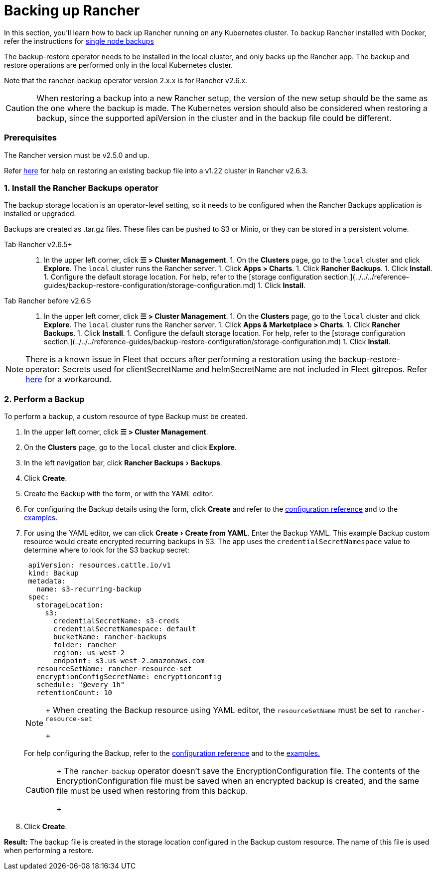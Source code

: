 = Backing up Rancher
:experimental:

In this section, you'll learn how to back up Rancher running on any Kubernetes cluster. To backup Rancher installed with Docker, refer the instructions for xref:back-up-docker-installed-rancher.adoc[single node backups]

The backup-restore operator needs to be installed in the local cluster, and only backs up the Rancher app. The backup and restore operations are performed only in the local Kubernetes cluster.

Note that the rancher-backup operator version 2.x.x is for Rancher v2.6.x.

[CAUTION]
====

When restoring a backup into a new Rancher setup, the version of the new setup should be the same as the one where the backup is made. The Kubernetes version should also be considered when restoring a backup, since the supported apiVersion in the cluster and in the backup file could be different.
====


=== Prerequisites

The Rancher version must be v2.5.0 and up.

Refer link:migrate-rancher-to-new-cluster.adoc#2-restore-from-backup-using-a-restore-custom-resource[here] for help on restoring an existing backup file into a v1.22 cluster in Rancher v2.6.3.

=== 1. Install the Rancher Backups operator

The backup storage location is an operator-level setting, so it needs to be configured when the Rancher Backups application is installed or upgraded.

Backups are created as .tar.gz files. These files can be pushed to S3 or Minio, or they can be stored in a persistent volume.

[tabs]
====
Tab Rancher v2.6.5+::
+
1. In the upper left corner, click **☰ > Cluster Management**. 1. On the **Clusters** page, go to the `local` cluster and click **Explore**. The `local` cluster runs the Rancher server. 1. Click **Apps > Charts**. 1. Click **Rancher Backups**. 1. Click **Install**. 1. Configure the default storage location. For help, refer to the [storage configuration section.](../../../reference-guides/backup-restore-configuration/storage-configuration.md) 1. Click **Install**. 

Tab Rancher before v2.6.5::
+
1. In the upper left corner, click **☰ > Cluster Management**. 1. On the **Clusters** page, go to the `local` cluster and click **Explore**. The `local` cluster runs the Rancher server. 1. Click **Apps & Marketplace > Charts**. 1. Click **Rancher Backups**. 1. Click **Install**. 1. Configure the default storage location. For help, refer to the [storage configuration section.](../../../reference-guides/backup-restore-configuration/storage-configuration.md) 1. Click **Install**.
====

[NOTE]
====

There is a known issue in Fleet that occurs after performing a restoration using the backup-restore-operator: Secrets used for clientSecretName and helmSecretName are not included in Fleet gitrepos. Refer link:../deploy-apps-across-clusters/fleet.adoc#troubleshooting[here] for a workaround.
====


=== 2. Perform a Backup

To perform a backup, a custom resource of type Backup must be created.

. In the upper left corner, click *☰ > Cluster Management*.
. On the *Clusters* page, go to the `local` cluster and click *Explore*.
. In the left navigation bar, click menu:Rancher Backups[Backups].
. Click *Create*.
. Create the Backup with the form, or with the YAML editor.
. For configuring the Backup details using the form, click *Create* and refer to the xref:../../../reference-guides/backup-restore-configuration/backup-configuration.adoc[configuration reference] and to the link:../../../reference-guides/backup-restore-configuration/examples.adoc#backup[examples.]
. For using the YAML editor, we can click menu:Create[Create from YAML]. Enter the Backup YAML. This example Backup custom resource would create encrypted recurring backups in S3. The app uses the `credentialSecretNamespace` value to determine where to look for the S3 backup secret:
+
[,yaml]
----
 apiVersion: resources.cattle.io/v1
 kind: Backup
 metadata:
   name: s3-recurring-backup
 spec:
   storageLocation:
     s3:
       credentialSecretName: s3-creds
       credentialSecretNamespace: default
       bucketName: rancher-backups
       folder: rancher
       region: us-west-2
       endpoint: s3.us-west-2.amazonaws.com
   resourceSetName: rancher-resource-set
   encryptionConfigSecretName: encryptionconfig
   schedule: "@every 1h"
   retentionCount: 10
----
+

[NOTE]
====
+
When creating the Backup resource using YAML editor, the `resourceSetName` must be set to `rancher-resource-set`
+
====

+
For help configuring the Backup, refer to the xref:../../../reference-guides/backup-restore-configuration/backup-configuration.adoc[configuration reference] and to the link:../../../reference-guides/backup-restore-configuration/examples.adoc#backup[examples.]
+

[CAUTION]
====
+
The `rancher-backup` operator doesn't save the EncryptionConfiguration file. The contents of the EncryptionConfiguration file must be saved when an encrypted backup is created, and the same file must be used when restoring from this backup.
+
====


. Click *Create*.

*Result:* The backup file is created in the storage location configured in the Backup custom resource. The name of this file is used when performing a restore.
